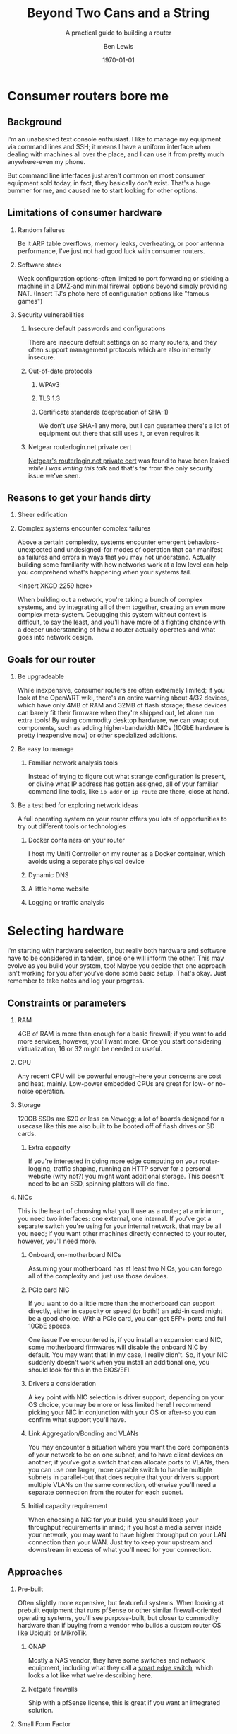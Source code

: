 #+TITLE: Beyond Two Cans and a String
#+AUTHOR: Ben Lewis
#+EMAIL: zenrider@blacklodgeresearch.org
#+DATE: \today
#+startup: beamer
#+LATEX_CLASS: beamer
#+LATEX_CLASS_OPTIONS: [bigger]
#+BEAMER_THEME: Hannover
#+LATEX_HEADER:
#+LATEX_HEADER_EXTRA:
#+OPTIONS: H:2
#+DESCRIPTION: Broaden your homelab experiments to include your network fabric
#+DESCRIPTION: itself, have fun, and learn something along the way as we talk
#+DESCRIPTION: about what choices you can make in building your own home router.
#+KEYWORDS:
#+SUBTITLE: A practical guide to building a router
#+LATEX_COMPILER: pdflatex



* Consumer routers bore me

** Background

I'm an unabashed text console enthusiast. I like to manage my equipment via
command lines and SSH; it means I have a uniform interface when dealing with
machines all over the place, and I can use it from pretty much anywhere-even my
phone.

But command line interfaces just aren't common on most consumer equipment sold
today, in fact, they basically don't exist. That's a huge bummer for me, and
caused me to start looking for other options.

** Limitations of consumer hardware

*** Random failures
    Be it ARP table overflows, memory leaks, overheating, or poor antenna
    performance, I've just not had good luck with consumer routers.
    
*** Software stack
    Weak configuration options-often limited to port forwarding or sticking a
    machine in a DMZ-and minimal firewall options beyond simply providing NAT.
    (Insert TJ's photo here of configuration options like "famous games")

*** Security vulnerabilities

**** Insecure default passwords and configurations
There are insecure default settings on so many routers, and they often
support management protocols which are also inherently insecure.

**** Out-of-date protocols

***** WPAv3
***** TLS 1.3
***** Certificate standards (deprecation of SHA-1)
      We don't /use/ SHA-1 any more, but I can guarantee there's a lot of
      equipment out there that still uses it, or even requires it

**** Netgear routerlogin.net private cert
[[https://gist.github.com/nstarke/a611a19aab433555e91c656fe1f030a9][Netgear's routerlogin.net private cert]] was found to have been leaked /while I
was writing this talk/ and that's far from the only security issue we've
seen.


** Reasons to get your hands dirty

*** Sheer edification
    
*** Complex systems encounter complex failures
    Above a certain complexity, systems encounter emergent behaviors-unexpected
    and undesigned-for modes of operation that can manifest as failures and
    errors in ways that you may not understand. Actually building some
    familiarity with how networks work at a low level can help you comprehend
    what's happening when your systems fail.

    <Insert XKCD 2259 here>

    When building out a network, you're taking a bunch of complex systems, and
    by integrating all of them together, creating an even more complex
    meta-system. Debugging this system without context is difficult, to say the
    least, and you'll have more of a fighting chance with a deeper understanding
    of how a router actually operates-and what goes into network design.

** Goals for our router

*** Be upgradeable
    While inexpensive, consumer routers are often extremely limited; if you look
    at the OpenWRT wiki, there's an entire warning about 4/32 devices, which
    have only 4MB of RAM and 32MB of flash storage; these devices can barely fit
    their firmware when they're shipped out, let alone run extra tools! By using
    commodity desktop hardware, we can swap out components, such as adding
    higher-bandwidth NICs (10GbE hardware is pretty inexpensive now) or other
    specialized additions.

*** Be easy to manage

**** Familiar network analysis tools
     Instead of trying to figure out what strange configuration is present, or
     divine what IP address has gotten assigned, all of your familiar command
     line tools, like src_sh{ip addr} or src_sh{ip route} are there, close at
     hand.

*** Be a test bed for exploring network ideas
    A full operating system on your router offers you lots of opportunities to
    try out different tools or technologies

**** Docker containers on your router
     I host my Unifi Controller on my router as a Docker container, which avoids
     using a separate physical device

**** Dynamic DNS

**** A little home website
**** Logging or traffic analysis

* Selecting hardware
  I'm starting with hardware selection, but really both hardware and software
  have to be considered in tandem, since one will inform the other. This may
  evolve as you build your system, too! Maybe you decide that one approach isn't
  working for you after you've done some basic setup. That's okay. Just remember
  to take notes and log your progress.
** Constraints or parameters

*** RAM
    4GB of RAM is more than enough for a basic firewall; if you want to add more
    services, however, you'll want more. Once you start considering
    virtualization, 16 or 32 might be needed or useful.

*** CPU
    Any recent CPU will be powerful enough--here your concerns are cost and
    heat, mainly. Low-power embedded CPUs are great for low- or no-noise
    operation.

*** Storage
    120GB SSDs are $20 or less on Newegg; a lot of boards designed for a usecase
    like this are also built to be booted off of flash drives or SD cards.

**** Extra capacity
     If you're interested in doing more edge computing on your router-logging,
     traffic shaping, running an HTTP server for a personal website (why not?)
     you might want additional storage. This doesn't need to be an SSD, spinning
     platters will do fine.

*** NICs
    This is the heart of choosing what you'll use as a router; at a minimum, you
    need two interfaces: one external, one internal. If you've got a separate
    switch you're using for your internal network, that may be all you need; if
    you want other machines directly connected to your router, however, you'll
    need more.
   
**** Onboard, on-motherboard NICs
     Assuming your motherboard has at least two NICs, you can forego all of the
     complexity and just use those devices.

**** PCIe card NIC
If you want to do a little more than the motherboard can support directly,
either in capacity or speed (or both!) an add-in card might be a good
choice. With a PCIe card, you can get SFP+ ports and full 10GbE speeds.

One issue I've encountered is, if you install an expansion card NIC, some
motherboard firmwares will disable the onboard NIC by default. You may want
that! In my case, I really didn't. So, if your NIC suddenly doesn't work when
you install an additional one, you should look for this in the BIOS/EFI.

**** Drivers a consideration
A key point with NIC selection is driver support; depending on your OS choice,
you may be more or less limited here! I recommend picking your NIC in
conjunction with your OS or after-so you can confirm what support you'll
have.

**** Link Aggregation/Bonding and VLANs
     You may encounter a situation where you want the core components of your
     network to be on one subnet, and to have client devices on another; if
     you've got a switch that can allocate ports to VLANs, then you can use one
     larger, more capable switch to handle multiple subnets in parallel-but that
     does require that your drivers support multiple VLANs on the same
     connection, otherwise you'll need a separate connection from the router for
     each subnet.

**** Initial capacity requirement
     When choosing a NIC for your build, you should keep your throughput
     requirements in mind; if you host a media server inside your network, you
     may want to have higher throughput on your LAN connection than your
     WAN. Just try to keep your upstream and downstream in excess of what you'll
     need for your connection.

** Approaches

*** Pre-built
    Often slightly more expensive, but featureful systems. When looking at
    prebuilt equipment that runs pfSense or other similar firewall-oriented
    operating systems, you'll see purpose-built, but closer to commodity
    hardware than if buying from a vendor who builds a custom router OS like
    Ubiquiti or MikroTik.

**** QNAP
     Mostly a NAS vendor, they have some switches and network equipment,
     including what they call a [[https://www.qnap.com/en/product/qgd-1600p][smart edge switch]], which looks a lot like what
     we're describing here.

**** Netgate firewalls
     Ship with a pfSense license, this is great if you want an integrated
     solution.

*** Small Form Factor

**** Standard desktop box
     Any relatively recent SFF desktop will do, as long as you can install the
     parts you want to use in it!

**** PCEngines APU units
     Useful boards for custom installations; if you're very space constrained or
     have limited need for expandability, this might be a good choice.
     
*** Rackmount

**** Build your own
     Order parts from Supermicro, Tyan, other vendors, and build yourself a box!
     This is a more expensive route, but can be very rewarding. If you're
     building with Supermicro, do be aware that working in their cases can be a
     little like kitbashing, and might involve some initially questionable
     approaches. <Photos of my router build.>

**** Buy used
     There's plenty of 1U servers with fantastic loadouts available for
     relatively low prices. A manufacturer I was recently introduced to is HYVE,
     who have some really cute boxes; they've got a focus on warm-temp
     datacenters, and they're blue! <Photos of Duwamish>

** Considerations for expandability

*** Future network standards

**** Gigabit now, what next?
10 Gigabit hardware is getting really inexpensive! If you've got 8 PCIe gen 2
lanes available, you can have a dual SFP+ card. If you've got more, you can do
oh so much more. I've found multi-10-Gig/multi-gigabit cards, which can be handy
for virtualization down the line.

**** Wireless upgrades
If you get a wireless card that can run in AP mode, you can use your router as
your access point-and even trade out parts to upgrade to new standards as they
become available.

*** Additional different hardware
**** Tensorflow PCIe!
You can use Tensorflow in hardware now, relatively cheaply. They're [[https://www.mouser.com/ProductDetail/Coral/G650-04527-01?qs=sGAEpiMZZMsG1k5vdNM%252Fcyg9iDc%25252Bz9JYkOSrS1TKoVU%253D][$35 at
Mouser.]] What would I do with these? I have no idea yet! But if you wanted to use
some tool like greylog to capture logs, you could run an ML model analysis on
it, and do so more efficiently than just on your CPU.

**** TPM for security stuff
While TPM support is limited generally, you can use it as a source of HWRNG, and
it can sometimes be used to offload cryptographic computations.

* Software stack
This is an area where there's lots of hot-headed opinions, and lots of options
without significant distinction. Decide what matters to you from the axes I'll
present, and remember that this choice is not permanent. You can try something,
decide it doesn't work, and change it out! That's okay!

** Axes of choice

*** Interface style
    Some options are more configurable through webpages and graphical
    environments, but are less configurable through text interfaces; careful
    configuration of interfaces and potentially a VPN may be needed to remotely
    manage some of these stacks.

    For a more complete list to explore, check out [[https://en.wikipedia.org/wiki/List_of_router_and_firewall_distributions][the list on Wikipedia]].

**** Graphical/Web
- pfSense
- OPNsense
- [[https://www.clearos.com/][clearOS]]
- [[https://zeroshell.org/][zeroshell]]

**** Textual
- firewall-cmd (on any distro that supports it)
- shorewall
- [[https://www.vyos.io/][VyOS]] - both free and paid, this one's complicated. Derivative of Brocade
  Networks' OS.
- raw nftables

*** Preference in base OS
    The mon0wall derivatives (pfSense, OPNsense) are all FreeBSD derivatives; in
    other cases, you may prefer running a Linux kernel-for familiarity's sake,
    or because of hardware support.

*** Support model
    Paid support options exist for many firewall-oriented distros and
    derivatives; generally speaking, there's also community support available,
    but you may or may not find what you need in forums, especially when dealing
    with unusual hardware or network configurations.

* Configuring a router
  For our demo here, I'm going to use Fedora, and I'm going to configure it with
  very low-level tools, to highlight fine details that graphical environments
  might gloss over.
** Installing the OS
This part is probably the most ordinary aspect of this build. I'm going to use
Fedora Server, and I'm going to leave any graphical components out, while making
sure to set up SSH from the beginning.
*** Important software to install before starting your journey
Before we start configuring components, it's a good idea to have a few tools
quick at hand.
**** Text editor: ~nano~
I'm not normally a nano user, but it's got a very straightforward interface, and
all I really care about here is being able to edit files on the machine. I don't
care about having the most ergonomic environment for my daily driver needs.

**** Terminal multiplexer: ~tmux~
Again, you may prefer other tools, but this is one I'm generally comfortable
with, and can usually get around in easily. If you're going to remote into your
machine a lot, you may want to configure it to be comfortable for you--but that
is not the goal of this exercise.

** Configuring IPv4 routing

*** The ~/proc/sys/net~ filesystem and ~/etc/sysctl.d~
    This filesystem will tell you a lot about the configuration of your network,
    and the files in ~/etc/sysctl.d~ will set values at boot which can also be
    dynamically configured; files in this folder are read in sort order, which
    is why files are usually prefixed with a number denoting importance, low to
    high. An example of a line in one of these config files is as follows:
#+BEGIN_SRC
net.ipv4.conf.all.log_martians = TRUE
#+END_SRC

This line sets ~/proc/sys/net/ipv4/conf/all/log_martians~ to ~TRUE~; that will
log any and all impossible addresses received by the machine to the kernel
log. This could be useful if you're seeing a lot of unrouteable traffic on your
network, for instance.

**** ~forwarding~
For every interface that's going to be routing traffic, you'll want to enable
this value. It's ~0~ for non-forwarding interfaces, and anything else for
forwarding interfaces. I'd probably just set it to ~1~. If a significant number
of your interfaces will not be forwarding traffic, it can be useful to
individually enable them with their trees under the ~/proc/sys/net/ipv4/conf/~
directory, otherwise you can enable forwarding on all interfaces and then
selectively disable the ones you want off.

*** Multiple subnets and restricted routing

**** Non-routing subnet
     One useful configuration is to deliberately block IP forwarding on an
     interface, to restrict the potential for devices (IoT in particular) to
     leak information you might not want visible on the broader network.

     Normally, to collect information from IoT devices that aren't routing to
     the broader network, you need a dual-homed machine to collect logs or video
     streams, for instance; when you're running a full Linux install on your
     router, it /is/ a dual-homed machine, and can provide the access you
     need. If you want to do more to limit your firewall's exposure, you might
     consider a virtual machine; we'll talk about that in [[* Virtualized
     firewall]].

** Configuring IPv6 routing (Optional, recommended?)

*** SLAAC and PD-assigned address

**** accept_ra and the tri-state boolean
From [[https://www.kernel.org/doc/Documentation/networking/ip-sysctl.txt][ip-sysctl.txt]] in the Linux kernel documentation,
#+BEGIN_QUOTE
Possible values are:
    0 Do not accept Router Advertisements.
    1 Accept Router Advertisements if forwarding is disabled.
    2 Overrule forwarding behaviour. Accept Router Advertisements
      even if forwarding is enabled.
#+END_QUOTE

Note that this means we'll want to set ~accept_ra~ to ~2~ /specifically/ on our
WAN interface for IPv6 support.

*** 6to4 tunnel (Hurricane Electric)

** Configuring firewall rules

*** nftables versus frontends
Not really a "versus" here, but configuring nftables directly instead of using a
frontend is a viable path, and if you have custom logic for null-routing
specific IPs, you might want to have your own custom tooling writing your ~.nft~
files and applying them. For this talk, we'll use firewalld. It's close to the
same syntax, but has some nice-to-have details like port numbers having service
names.

*** Don't block ICMPv6!
    It's hard to stress this enough. Blocking ICMPv6 is a great way to cause
    arbitrary, difficult-to-diagnose slowdowns if you have IPv6 support
    enabled. This isn't going to improve your security posture, SLAAC with
    security extensions will handle that.

*** Forwarding and NAT

**** masquerade for IPv4

**** Restricting access for a given subnet
     As an extension of the concept of the [[* Non-routing subnet]] you can also
     have the firewall deny connections from an IoT device subnet into your main
     subnet or subnets.

** Throughput considerations

*** Jumbo Frames
The standard MTU is 1500B; this is fine in a reasonably fast network, but does
have a not-insignificant amount of overhead. That MTU includes the IP header,
after all, and especially on an IPv6 network, that can be quite large. On modern
hardware, there's really no problem with a 9000B MTU, and that's what I
recommend for standard configurations.

*** TCP offload

An interesting technology but not widely supported; the primary vendor who's
pushing for this tech is Chelsio; they've [[https://lwn.net/Articles/148697/][attempted in the past]] to get offload
support built into the Linux kernel, but were rebuked on the grounds that this
moves kernel decisions into a black box; we may yet see some changes in this
attitude, but it is generally outside the scope of this talk.

** External services

Part of the fun of running your own firewall is being able to host services on
it that would be limited or impossible on consumer hardware, and might be
difficult to configure on commercial hardware. Some of these can be quality of
life improvements (and may even be relatively straightforward to configure,
as some of them would need to exist inside your network as well.)

*** SSH
Being able to remotely connect to your firewall and check on the state of your
local network is useful--especially if you're away from home, and want to make
sure that a service is working. However, you'll want to take some precautions.

**** Before enabling on your WAN interface

***** Disable password auth
      Add at least one public key to your user's authorized_keys, validate that
      you can connect with that key, then disable password authentication. Best
      practices for SSH keys include using a different one on each device that
      needs to connect, and potentially using a different key for each service
      that you connect to with them. I recommend using [[https://en.wikipedia.org/wiki/EdDSA#Ed25519][Ed25519]] as the cipher;
      it's short and powerful.
***** Disable root login
      Most linux installs do this by default now, but it's always good to
      check.

**** When enabling on your WAN interface

***** Use a nonstandard port
      This is optional, but reduces the number of random drive-by attempts that
      you'll see. I'm a fan of port 24. This can be done just with a firewall
      rule, even!

***** Consider fail2ban, logging
      In cases where you look at your ~journalctl~ logs and see lots of
      attempted connections, you might consider adding fail2ban, and setting
      some sufficiently high threshold--10 attempts, maybe. Remember when doing
      this that it can bite /you/, too.

*** Nice-to-have services
**** VPN
 Here we get into nice-to-have functionality, beyond the absolutely necessary. If
 you want direct access to hosts inside your network from a remote location,
 you'll want to use a VPN.

 There's several approaches to this, largely depending on how willing you are to
 DIY parts of the solution. Helpfully, [[https://git.kernel.org/pub/scm/linux/kernel/git/torvalds/linux.git/commit/?id=bd2463ac7d7ec51d432f23bf0e893fb371a908cd][Torvalds merged Wireguard into his branch
 for 5.6]], so we should be able to rely on that being in production kernels soon,
 and you won't need to install separate modules to get it working. There's a few
 frontends for Wireguard under development now, but if you don't want to use
 those there's OpenVPN, which is significantly more mature.

**** Dynamic DNS
 Instead of memorizing your IP address, why not use a domain name? Services like
 no-ip can offer you a way to get back to your own machines relatively easily,
 but if you're willing to pay a little for a domain, there are plenty that are
 very cheap--and then you just need to set up a script to auto-update your DNS
 record regularly. Personally, I like Hurricane Electric for my DNS hosting
 needs, but there's lots of options out there. Pick one you like, and have fun!

**** Personal webpage
 Once you've got a domain name, clearly you need a website, too. Consider getting
 a Let's Encrypt cert, while you're at it! Note that this is a fantastic service
 to run in a container, or on another machine with port forwarding. If you take
 the port forwarding route, just make sure to enable forwarding for as many ports
 as you'll end up using--often both 80 and 443 are sufficient.


** Debugging

*** Tools
All the tools you'd normally use to diagnose network connection issues
apply-layer 3 and above tools to determine inter-network connectivity like
~traceroute~ and ~ping~, but now we're also looking to understand firewall
issues like if DNS requests are being blocked, or even some layer 2 issues, like
whether or not our router's seeing ARP requests. This is where we start caring
about the difference between received packets and processed packets, and where
tools that interact directly with the NIC come in.

Some tools outside of the normal desktop network toolkit, then, that we'll want:
- tcpdump :: Collect logs directly from the firewall, on a given interface
- Wireshark :: Collect and examine /pcaps/, packet captures. Lets you
               investigate failures at your leisure, and sift through captures

If these tools don't work on your router, you have a NIC that doesn't support
promiscuous mode (can pass through all packets, not just those for its MAC
address)-most should, but it's possible some won't. In that situation, you'll
need to find a different NIC to use if you want to be able to debug with these
tools.

*** Classes of failure

**** Physical
Sometimes cables go bad. Sometimes NICs are bad. When a NIC's bad, one often has
few options for recourse, but generally only a cable is bad. This might be as
trivial as one of the conductors failing, or it may be as strange as a cable
that's fine unless a specific frame goes through it. Bin the cable. Life's too
short for bad cables.

**** Logical

***** Configuration error
      There's a great early-internet meme of the 500 mile email. Configuration
      errors can happen to the best of us, and they will manifest in myriad
      ways. Strange traffic patterns, machines that can't communicate with each
      other, things which work outside the network not working inside... you
      name it!

***** Assumption fault
      This is a fun one. Sometimes your logical error is not in software-it's in
      how you think about the situation. An assumption fault can come up all
      sorts of ways-routes that don't work, network segments not being
      shared-but when they're encountered, diagramming them can help.

* Other configurations

** Virtualized firewall

*** Why

**** Reducing risk from compromise
     Being the gateway device that has the most internet-facing surface area, your
     firewall is a prime target for attack. By running the firewall as a virtual
     machine instead of as the host, you can apply more restrictions to the
     firewall than you could with it running as the main OS. Now, it can only
     access storage or any other device that is assigned to it.

**** Virtual firewall for virtual machines
     A common approach to securing multiple virtual services is to run a
     firewall VM and have it act as the gateway for all of your virtual
     machines, instead of having the host also operate as the gateway; this
     approach allows you to have hidden services inside the network you've
     created, and treat your virtual network as you would a physical
     network.

**** Quick update/deployment
     Updates to a virtual machine, depending on the approach, can be applied
     extremely quickly and with little downtime.

*** How

**** Pick your OS
Basically all the questions we asked above apply twice, now; we need to
determine how much physical RAM our VM host needs, and of that amount, how much
the VM needs. A multi-core processor, and preferably with a lot of cores, is
essential.

**** Connect your VM to the network

***** Bridging a physical NIC
One common approach is to connect the VM to one of the host machine's NICs
through a sort of bridge.

****** Linux Bridge interface
One option is to make your host also route packets, although this might be said
to defeat the purpose of the firewall here.

****** [[https://en.wikipedia.org/wiki/Promiscuous_mode][Promiscuous Mode NIC]]
In this mode the NIC passes all packets it receives to the kernel, which means
it can respond to multiple MAC addresses if the host(s) so choose; this is a
common approach to allow one or multiple VMs to share a network connection with
a host.

***** PCIe Passthrough NIC
For my virtual firewall setup, i've opted to dedicate an entire physical card
with multiple ports to the firewall, and thereby made my VM host indirectly
connected to the main network. To achieve this I ended up adding an instruction
to load ~pcistub~ as the driver for a specific device to the kernel command
line.

*** Issues you might run into

**** Drivers and PCIe Passthrough
     I've been setting up an OPNsense VM to operate as the firewall for my
     hackerspace; the server I purchased to function as our new firewall is far
     more powerful than is necessary for a firewall alone, so I figured I'd host
     some extra machines alongside the firewall, and get more use out of the
     server.

     Well, the Chelsio NIC I added to the server required a fair amount of
     massaging to let me actually do the passthrough; I ended up needing to
     use the ~pcistub~ kernel command line option for the whole card to stop the
     kernel from loading the drivers for it.

**** Virtual bridged network
If you're using ~virsh~ to establish your networks, for a virtual network where
the firewall VM is the gateway, you'll need to specify how all your VMs attach
to it by configuring the network in their XML config to not have a forwarding
entry.

** Multiple firewalls
   Seen as a "defense in depth" strategy, this takes the medieval walled city
   approach to network design. Here, we have potentially two levels of network;
   we might want to keep "soft hosts"--personal computers, other relatively
   unsecured systems--behind a more restricted firewall, while still allowing
   machines operating as servers to have a more porous environment to work
   in--potentially with other untrusted devices there as well (such as IoT
   devices).

* Lab

Let's build a router real quick!

Set up a virtual firewall for other virtual hosts (mayyybe?)

For the purposes of this section, we'll focus on a minimal firewall setup that
covers the basic needs of a firewall, with clear extension points.
